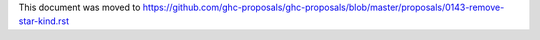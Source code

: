 This document was moved to https://github.com/ghc-proposals/ghc-proposals/blob/master/proposals/0143-remove-star-kind.rst
